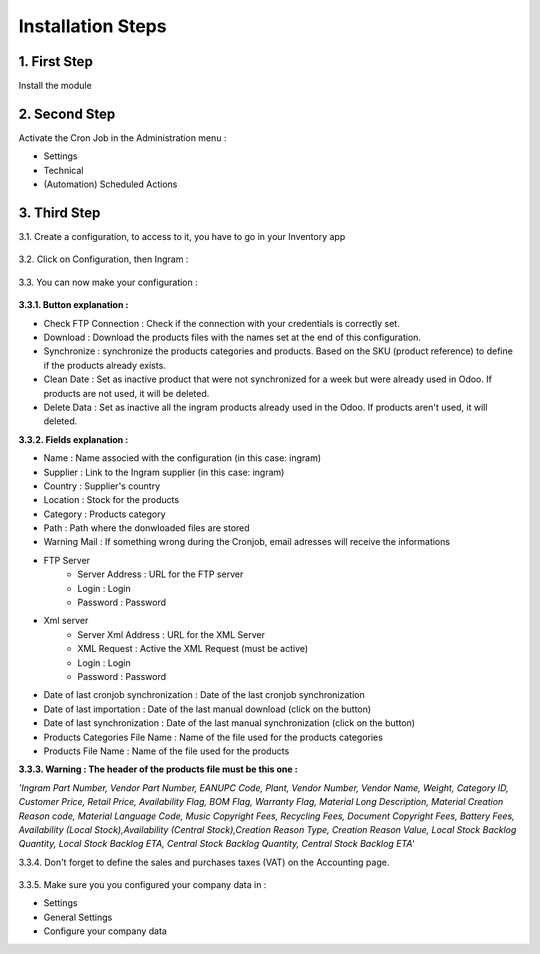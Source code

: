 Installation Steps
==================


1. First Step
*************
Install the module

 .. image:: http://image.noelshack.com/fichiers/2016/14/1459842293-step1.jpg



2. Second Step
**************
Activate the Cron Job in the Administration menu :

* Settings
* Technical
* (Automation) Scheduled Actions

 .. image:: http://image.noelshack.com/fichiers/2016/13/1459514717-step2.png



3. Third Step
*************
3.1. Create a configuration, to access to it, you have to go in your Inventory app

 .. image:: http://image.noelshack.com/fichiers/2016/13/1459515874-step30.png


3.2. Click on Configuration, then Ingram  :

 .. image:: http://image.noelshack.com/fichiers/2016/13/1459515396-step31.png


3.3. You can now make your configuration :

 .. image:: http://image.noelshack.com/fichiers/2016/14/1459842216-step33.png


**3.3.1. Button explanation :**

* Check FTP Connection : Check if the connection with your credentials is correctly set.
* Download : Download the products files with the names set at the end of this configuration.
* Synchronize : synchronize the products categories and products. Based on the SKU (product reference) to define if the products already exists.
* Clean Date : Set as inactive product that were not synchronized for a week but were already used in Odoo. If products are not used, it will be deleted.
* Delete Data : Set as inactive all the ingram products already used in the Odoo. If products aren't used, it will deleted.
 
 
**3.3.2. Fields explanation :**

* Name : Name associed with the configuration (in this case: ingram)
* Supplier : Link to the Ingram supplier (in this case: ingram)
* Country : Supplier's country
* Location : Stock for the products
* Category : Products category
* Path : Path where the donwloaded files are stored
* Warning Mail : If something wrong during the Cronjob, email adresses will receive the informations

* FTP Server 
    * Server Address : URL for the FTP server 
    * Login : Login
    * Password : Password
* Xml server 
    * Server Xml Address : URL for the XML Server
    * XML Request : Active the XML Request (must be active)
    * Login : Login
    * Password : Password
* Date of last cronjob synchronization : Date of the last cronjob synchronization
* Date of last importation : Date of the last manual download (click on the button)
* Date of last synchronization : Date of the last manual synchronization (click on the button)
* Products Categories File Name : Name of the file used for the products categories
* Products File Name : Name of the file used for the products 


**3.3.3. Warning : The header of the products file must be this one :**

*'Ingram Part Number, Vendor Part Number, EANUPC Code, Plant, Vendor Number, Vendor Name, Weight, Category ID, Customer Price, Retail Price, Availability Flag, BOM Flag, Warranty Flag, Material Long Description, Material Creation Reason code, Material Language Code, Music Copyright Fees, Recycling Fees, Document Copyright Fees, Battery Fees, Availability (Local Stock),Availability (Central Stock),Creation Reason Type, Creation Reason Value, Local Stock Backlog Quantity, Local Stock Backlog ETA, Central Stock Backlog Quantity, Central Stock Backlog ETA'*


3.3.4. Don't forget to define the sales and purchases taxes (VAT) on the Accounting page.

 .. image:: http://image.noelshack.com/fichiers/2016/13/1459515129-step4.png
 

3.3.5. Make sure you you configured your company data in :

* Settings
* General Settings
* Configure your company data
